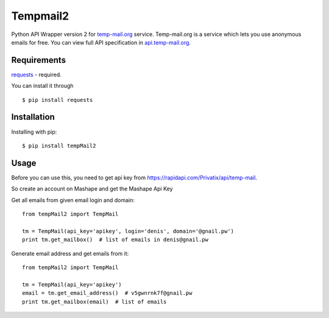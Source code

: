 Tempmail2
=========

Python API Wrapper version 2 for `temp-mail.org <https://temp-mail.org/>`_ service. Temp-mail.org is a service which lets you use anonymous emails for free. You can view full API specification in `api.temp-mail.org <http://api.temp-mail.org/>`_.

Requirements
------------

`requests <https://crate.io/packages/requests/>`_ - required.

You can install it through ::

 $ pip install requests

Installation
------------

Installing with pip::

    $ pip install tempMail2

Usage
-----

Before you can use this, you need to get api key from https://rapidapi.com/Privatix/api/temp-mail.

So create an account on Mashape and get the Mashape Api Key

Get all emails from given email login and domain::

    from tempMail2 import TempMail

    tm = TempMail(api_key='apikey', login='denis', domain='@gnail.pw')
    print tm.get_mailbox()  # list of emails in denis@gnail.pw

Generate email address and get emails from it::

    from tempMail2 import TempMail

    tm = TempMail(api_key='apikey')
    email = tm.get_email_address()  # v5gwnrnk7f@gnail.pw
    print tm.get_mailbox(email)  # list of emails
